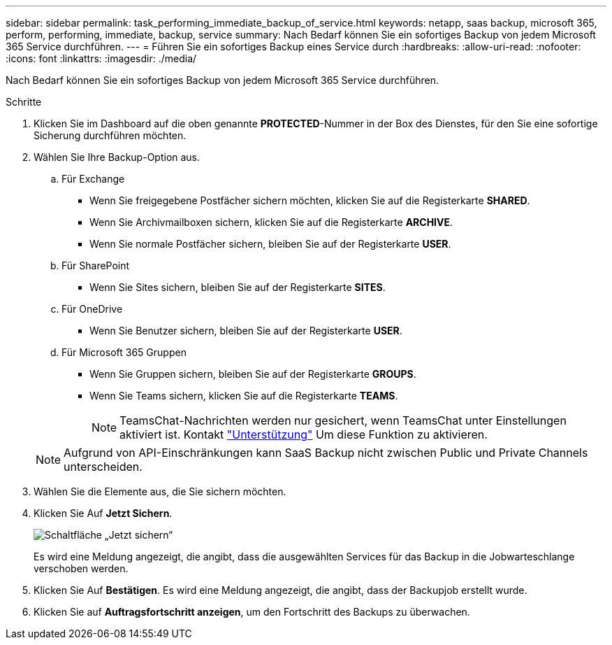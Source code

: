 ---
sidebar: sidebar 
permalink: task_performing_immediate_backup_of_service.html 
keywords: netapp, saas backup, microsoft 365, perform, performing, immediate, backup, service 
summary: Nach Bedarf können Sie ein sofortiges Backup von jedem Microsoft 365 Service durchführen. 
---
= Führen Sie ein sofortiges Backup eines Service durch
:hardbreaks:
:allow-uri-read: 
:nofooter: 
:icons: font
:linkattrs: 
:imagesdir: ./media/


[role="lead"]
Nach Bedarf können Sie ein sofortiges Backup von jedem Microsoft 365 Service durchführen.

.Schritte
. Klicken Sie im Dashboard auf die oben genannte *PROTECTED*-Nummer in der Box des Dienstes, für den Sie eine sofortige Sicherung durchführen möchten.
. Wählen Sie Ihre Backup-Option aus.
+
.. Für Exchange
+
*** Wenn Sie freigegebene Postfächer sichern möchten, klicken Sie auf die Registerkarte *SHARED*.
*** Wenn Sie Archivmailboxen sichern, klicken Sie auf die Registerkarte *ARCHIVE*.
*** Wenn Sie normale Postfächer sichern, bleiben Sie auf der Registerkarte *USER*.


.. Für SharePoint
+
*** Wenn Sie Sites sichern, bleiben Sie auf der Registerkarte *SITES*.


.. Für OneDrive
+
*** Wenn Sie Benutzer sichern, bleiben Sie auf der Registerkarte *USER*.


.. Für Microsoft 365 Gruppen
+
*** Wenn Sie Gruppen sichern, bleiben Sie auf der Registerkarte *GROUPS*.
*** Wenn Sie Teams sichern, klicken Sie auf die Registerkarte *TEAMS*.
+

NOTE: TeamsChat-Nachrichten werden nur gesichert, wenn TeamsChat unter Einstellungen aktiviert ist. Kontakt link:https://mysupport.netapp.com/["Unterstützung"] Um diese Funktion zu aktivieren.

+

NOTE: Aufgrund von API-Einschränkungen kann SaaS Backup nicht zwischen Public und Private Channels unterscheiden.





. Wählen Sie die Elemente aus, die Sie sichern möchten.
. Klicken Sie Auf *Jetzt Sichern*.
+
image:backup_now.gif["Schaltfläche „Jetzt sichern“"]

+
Es wird eine Meldung angezeigt, die angibt, dass die ausgewählten Services für das Backup in die Jobwarteschlange verschoben werden.

. Klicken Sie Auf *Bestätigen*. Es wird eine Meldung angezeigt, die angibt, dass der Backupjob erstellt wurde.
. Klicken Sie auf *Auftragsfortschritt anzeigen*, um den Fortschritt des Backups zu überwachen.

